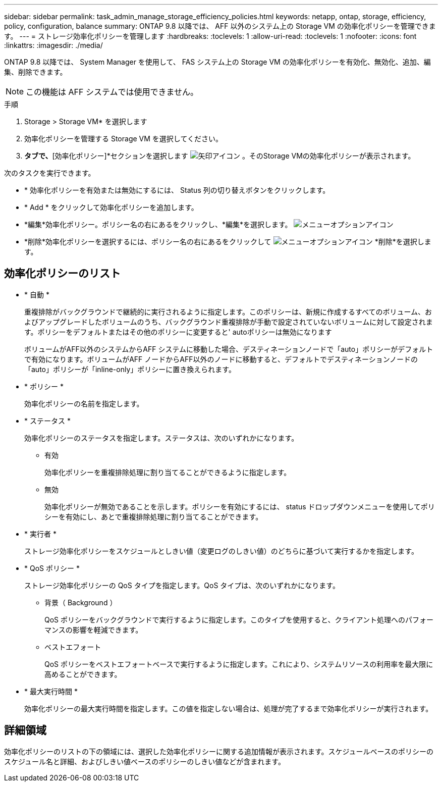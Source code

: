 ---
sidebar: sidebar 
permalink: task_admin_manage_storage_efficiency_policies.html 
keywords: netapp, ontap, storage, efficiency, policy, configuration, balance 
summary: ONTAP 9.8 以降では、 AFF 以外のシステム上の Storage VM の効率化ポリシーを管理できます。 
---
= ストレージ効率化ポリシーを管理します
:hardbreaks:
:toclevels: 1
:allow-uri-read: 
:toclevels: 1
:nofooter: 
:icons: font
:linkattrs: 
:imagesdir: ./media/


[role="lead"]
ONTAP 9.8 以降では、 System Manager を使用して、 FAS システム上の Storage VM の効率化ポリシーを有効化、無効化、追加、編集、削除できます。


NOTE: この機能は AFF システムでは使用できません。

.手順
. Storage > Storage VM* を選択します
. 効率化ポリシーを管理する Storage VM を選択してください。
. [設定]*タブで、*[効率化ポリシー]*セクションを選択します image:icon_arrow.gif["矢印アイコン"] 。そのStorage VMの効率化ポリシーが表示されます。


次のタスクを実行できます。

* * 効率化ポリシーを有効または無効にするには、 Status 列の切り替えボタンをクリックします。
* * Add * をクリックして効率化ポリシーを追加します。
* *編集*効率化ポリシー。ポリシー名の右にあるをクリックし、*編集*を選択します。 image:icon_kabob.gif["メニューオプションアイコン"]
* *削除*効率化ポリシーを選択するには、ポリシー名の右にあるをクリックして image:icon_kabob.gif["メニューオプションアイコン"] *削除*を選択します。




== 効率化ポリシーのリスト

* * 自動 *
+
重複排除がバックグラウンドで継続的に実行されるように指定します。このポリシーは、新規に作成するすべてのボリューム、およびアップグレードしたボリュームのうち、バックグラウンド重複排除が手動で設定されていないボリュームに対して設定されます。ポリシーをデフォルトまたはその他のポリシーに変更すると' autoポリシーは無効になります

+
ボリュームがAFF以外のシステムからAFF システムに移動した場合、デスティネーションノードで「auto」ポリシーがデフォルトで有効になります。ボリュームがAFF ノードからAFF以外のノードに移動すると、デフォルトでデスティネーションノードの「auto」ポリシーが「inline-only」ポリシーに置き換えられます。

* * ポリシー *
+
効率化ポリシーの名前を指定します。

* * ステータス *
+
効率化ポリシーのステータスを指定します。ステータスは、次のいずれかになります。

+
** 有効
+
効率化ポリシーを重複排除処理に割り当てることができるように指定します。

** 無効
+
効率化ポリシーが無効であることを示します。ポリシーを有効にするには、 status ドロップダウンメニューを使用してポリシーを有効にし、あとで重複排除処理に割り当てることができます。



* * 実行者 *
+
ストレージ効率化ポリシーをスケジュールとしきい値（変更ログのしきい値）のどちらに基づいて実行するかを指定します。

* * QoS ポリシー *
+
ストレージ効率化ポリシーの QoS タイプを指定します。QoS タイプは、次のいずれかになります。

+
** 背景（ Background ）
+
QoS ポリシーをバックグラウンドで実行するように指定します。このタイプを使用すると、クライアント処理へのパフォーマンスの影響を軽減できます。

** ベストエフォート
+
QoS ポリシーをベストエフォートベースで実行するように指定します。これにより、システムリソースの利用率を最大限に高めることができます。



* * 最大実行時間 *
+
効率化ポリシーの最大実行時間を指定します。この値を指定しない場合は、処理が完了するまで効率化ポリシーが実行されます。





== 詳細領域

効率化ポリシーのリストの下の領域には、選択した効率化ポリシーに関する追加情報が表示されます。スケジュールベースのポリシーのスケジュール名と詳細、およびしきい値ベースのポリシーのしきい値などが含まれます。
